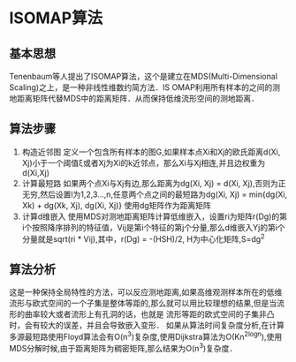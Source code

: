 * ISOMAP算法
** 基本思想
   Tenenbaum等人提出了ISOMAP算法，这个是建立在MDS(Multi-Dimensional Scaling)之上，是一种非线性维数约简方法．IS
   OMAP利用所有样本的之间的测地距离矩阵代替MDS中的距离矩阵．从而保持低维流形空间的测地距离．
** 算法步骤
1) 构造近邻图
   定义一个包含所有样本的图G,如果样本点Xi和Xj的欧氏距离d(Xi, Xj)小于一个阈值ξ或者Xj为Xi的k近邻点，那么Xi与Xj相连,并且边权重为d(Xi,Xj)
2) 计算最短路
   如果两个点Xi与Xj有边,那么距离为dg(Xi, Xj) = d(Xi, Xj),否则为正无穷,然后设置l为1,2,3...,n,任意两个点之间的最短路为dg(Xi, Xj) = min{dg(Xi, Xk) + dg(Xk, Xj), dg(Xi, Xj)}
   使用dg矩阵作为距离矩阵
3) 计算d维嵌入
   使用MDS对测地距离矩阵计算低维嵌入，设置ri为矩阵r(Dg)的第i个按照降序排列的特征值，Vij是第i个特征的第j个分量,那么d维嵌入Yj的第i个分量就是sqrt(ri * Vij),其中，r(Dg) = -(HSH)/2, H为中心化矩阵,S=dg^2
** 算法分析
   这是一种保持全局特性的方法，可以反应测地距离,如果高维观测样本所在的低维流形与欧式空间的一个子集是整体等距的,那么就可以用比较理想的结果,但是当流形的曲率较大或者流形上有孔洞的话，也就是
流形等距的欧式空间的子集非凸时，会有较大的误差，并且会导致嵌入变形．
   如果从算法时间复杂度分析,在计算多源最短路使用Floyd算法会有O(n^3)复杂度,使用Dijkstra算法为O(Kn^2logn),使用MDS分解时候,由于距离矩阵为稠密矩阵,那么结果为O(n^3)复杂度．
